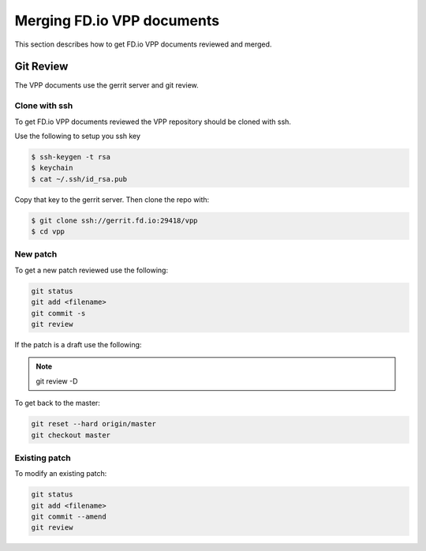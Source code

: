 .. _gitreview:

***************************
Merging FD.io VPP documents
***************************

This section describes how to get FD.io VPP documents reviewed and merged.

Git Review
==========

The VPP documents use the gerrit server and git review.

Clone with ssh
--------------

To get FD.io VPP documents reviewed the VPP repository should be cloned with ssh.

Use the following to setup you ssh key

.. code-block:: console

    $ ssh-keygen -t rsa
    $ keychain
    $ cat ~/.ssh/id_rsa.pub 

Copy that key to the gerrit server.
Then clone the repo with:

.. code-block:: console

    $ git clone ssh://gerrit.fd.io:29418/vpp
    $ cd vpp

New patch
--------------

To get a new patch reviewed use the following:

.. code-block:: console

    git status
    git add <filename>
    git commit -s
    git review

If the patch is a draft use the following:

.. note::

    git review -D


To get back to the master:

.. code-block:: console

    git reset --hard origin/master
    git checkout master

Existing patch
--------------

To modify an existing patch:


.. code-block:: console

    git status
    git add <filename>
    git commit --amend
    git review
